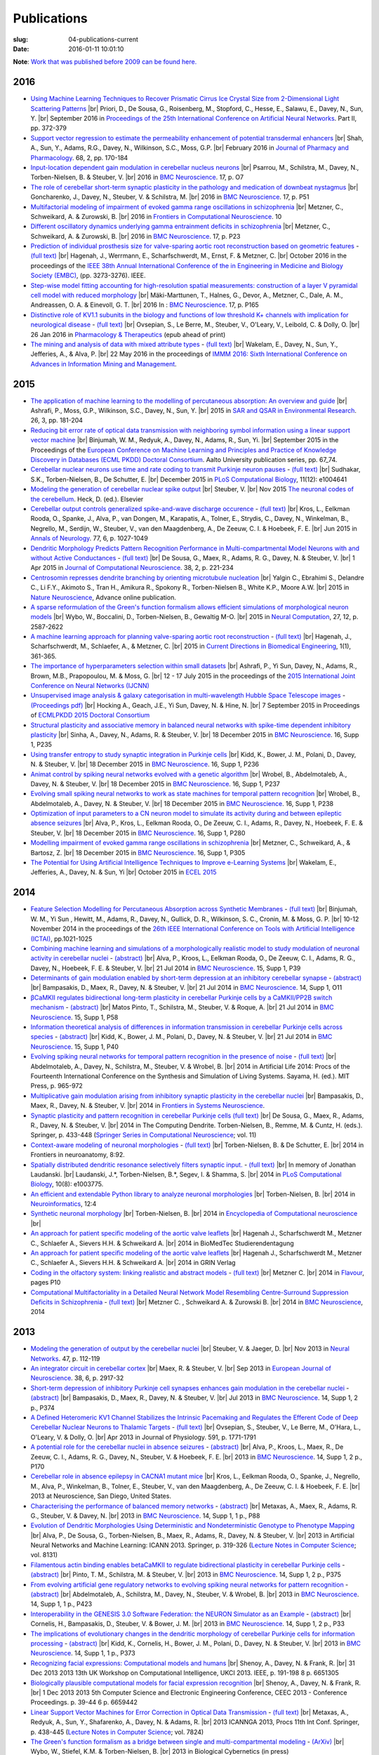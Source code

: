 Publications
############
:slug: 04-publications-current
:date: 2016-01-11 10:01:10

**Note**: `Work that was published before 2009 can be found here. <{filename}/pages/04-publications-old.rst>`_

.. Defining the most frequent journals so we can link to their homepages. Please see the other entries and add yours accordingly (this is a comment)
.. Keep these in alphabetical order

.. _Annals of Neurology: http://onlinelibrary.wiley.com/journal/10.1002/(ISSN)1531-8249
.. _BMC Neuroscience: http://www.biomedcentral.com/bmcneurosci
.. _Computational Systems Neurobiology: http://www.springer.com/us/book/9789400738577
.. _Current Directions in Biomedical Engineering: http://www.degruyter.com/view/j/cdbme
.. _European Journal of Neuroscience: http://onlinelibrary.wiley.com/journal/10.1111/(ISSN)1460-9568
.. _Flavour: http://www.flavourjournal.com/
.. _Frontiers in Systems Neuroscience: http://journal.frontiersin.org/journal/systems-neuroscience
.. _Frontiers in Computational Neuroscience: http://journal.frontiersin.org/journal/computational-neuroscience
.. _Frontiers in Neuroscience: http://journal.frontiersin.org/journal/neuroscience
.. _Frontiers in Neuroinformatics: http://journal.frontiersin.org/journal/neuroinformatics
.. _Journal of Computational Neuroscience: http://www.springer.com/biomed/neuroscience/journal/10827
.. _Lecture Notes in Computer Science: http://www.springer.com/computer/lncs?SGWID=0-164-0-0-0
.. _Nature Neuroscience: http://www.nature.com/neuro/index.html
.. _Nature: http://www.nature.com/nature/index.html
.. _Neuron: http://www.cell.com/neuron/home
.. _Neural Computation: http://www.mitpressjournals.org/loi/neco
.. _Neural Networks: http://www.journals.elsevier.com/neural-networks/
.. _Neuroinformatics: http://www.springer.com/biomed/neuroscience/journal/12021
.. _Neurocomputing: http://www.journals.elsevier.com/neurocomputing/
.. _Neuroscience: http://www.sciencedirect.com/science/journal/03064522
.. _PLoS Computational Biology: http://journals.plos.org/ploscompbiol/
.. _Pharmacology & Therapeutics: http://www.sciencedirect.com/science/journal/01637258
.. _Springer Series in Computational Neuroscience: http://www.springer.com/series/8164

2016
----

- `Using Machine Learning Techniques to Recover Prismatic Cirrus Ice Crystal Size from 2-Dimensional Light Scattering Patterns <#>`__ |br|
  Priori, D., De Sousa, G., Roisenberg, M., Stopford, C., Hesse, E., Salawu, E., Davey, N., Sun, Y. |br|
  September 2016 in `Proceedings of the 25th International Conference on Artificial Neural Networks <http://icann2016.org/index.php/conference-programme/conference-proceedings/>`__. Part II, pp. 372-379

- `Support vector regression to estimate the permeability enhancement of potential transdermal enhancers <http://onlinelibrary.wiley.com/doi/10.1111/jphp.12508/full>`__ |br|
  Shah, A., Sun, Y., Adams, R.G., Davey, N., Wilkinson, S.C., Moss, G.P. |br|
  February 2016 in `Journal of Pharmacy and Pharmacology <http://onlinelibrary.wiley.com/journal/10.1111/(ISSN)2042-7158>`__. 68, 2, pp. 170-184

- `Input-location dependent gain modulation in cerebellar nucleus neurons <https://bmcneurosci.biomedcentral.com/articles/10.1186/s12868-016-0283-6>`__ |br|
  Psarrou, M., Schilstra, M., Davey, N., Torben-Nielsen, B. & Steuber, V. |br|
  2016 in `BMC Neuroscience`_. 17, p. O7

- `The role of cerebellar short-term synaptic plasticity in the pathology and medication of downbeat nystagmus <https://bmcneurosci.biomedcentral.com/articles/10.1186/s12868-016-0283-6>`__ |br|
  Goncharenko, J., Davey, N., Steuber, V. & Schilstra, M. |br|
  2016 in `BMC Neuroscience`_. 17, p. P51

- `Multifactorial modeling of impairment of evoked gamma range oscillations in schizophrenia <http://dx.doi.org/10.3389/fncom.2016.00089>`__  |br|
  Metzner, C., Schweikard, A. & Zurowski, B. |br|
  2016 in `Frontiers in Computational Neuroscience`_. 10

- `Different oscillatory dynamics underlying gamma entrainment deficits in schizophrenia <https://bmcneurosci.biomedcentral.com/articles/10.1186/s12868-016-0283-6>`__ |br|
  Metzner, C., Schweikard, A. & Zurowski, B. |br|
  2016 in `BMC Neuroscience`_. 17, p. P23

- `Prediction of individual prosthesis size for valve-sparing aortic root reconstruction based on geometric features <http://dx.doi.org/10.1109/EMBC.2016.7591427>`__ - `(full text) <http://ieeexplore.ieee.org/document/7591427/#full-text-section>`__ |br|
  Hagenah, J., Werrmann, E., Scharfschwerdt, M., Ernst, F. & Metzner, C. |br|
  October 2016 in the proceedings of the `IEEE 38th Annual International Conference of the in Engineering in Medicine and Biology Society (EMBC) <#>`__, (pp. 3273-3276). IEEE.

- `Step-wise model fitting accounting for high-resolution spatial measurements: construction of a layer V pyramidal cell model with reduced morphology <https://bmcneurosci.biomedcentral.com/articles/10.1186/s12868-016-0283-6>`__ |br|
  Mäki-Marttunen, T., Halnes, G.,  Devor, A., Metzner, C., Dale, A. M.,  Andreassen, O. A. & Einevoll, G. T. |br|
  2016 In : `BMC Neuroscience`_. 17, p. P165

- `Distinctive role of KV1.1 subunits in the biology and functions of low threshold K+ channels with implication for neurological disease <http://www.sciencedirect.com/science/article/pii/S0163725816000061>`__ - `(full text) <http://www.sciencedirect.com/science/article/pii/S0163725816000061/pdfft?md5=70b95e8cc4a70ab3647c25c8b7afeff5&pid=1-s2.0-S0163725816000061-main.pdf>`__ |br|
  Ovsepian, S., Le Berre, M., Steuber, V., O'Leary, V., Leibold, C. & Dolly, O. |br|
  26 Jan 2016 in `Pharmacology & Therapeutics`_ (epub ahead of print)

- `The mining and analysis of data with mixed attribute types <http://researchprofiles.herts.ac.uk/portal/en/publications/the-mining-and-analysis-of-data-with-mixed-attribute-types(214f25e6-568f-4819-b66f-635365b9b288).html>`__ - `(full text) <http://researchprofiles.herts.ac.uk/portal/files/10265122/The_Mining_and_Analysis_of_Data_with_Mixed_Attribute_Types.pdf>`__ |br|
  Wakelam, E., Davey, N., Sun, Y., Jefferies, A., & Alva, P. |br|
  22 May 2016 in the proceedings of `IMMM 2016: Sixth International Conference on Advances in Information Mining and Management <http://www.iaria.org/conferences2016/IMMM16.html>`__.

2015
-----

- `The application of machine learning to the modelling of percutaneous absorption: An overview and guide <http://dx.doi.org/10.1080/1062936X.2015.1018941>`__ |br|
  Ashrafi, P., Moss, G.P., Wilkinson, S.C., Davey, N., Sun, Y. |br|
  2015 in `SAR and QSAR in Environmental Research <http://www.tandfonline.com/toc/gsar20/current>`__. 26, 3, pp. 181-204

- `Reducing bit error rate of optical data transmission with neighboring symbol information using a linear support vector machine <http://urn.fi/URN:ISBN:978-952-60-6443-7>`__ |br|
  Binjumah, W. M., Redyuk, A., Davey, N., Adams, R., Sun, Yi. |br|
  September 2015 in the Proceedings of the `European Conference on Machine Learning and Principles and Practice of Knowledge Discovery in Databases (ECML PKDD) Doctoral Consortium <http://www.ecmlpkdd2015.org>`__. Aalto University publication series, pp. 67_74.

- `Cerebellar nuclear neurons use time and rate coding to transmit Purkinje neuron pauses <http://journals.plos.org/ploscompbiol/article?id=10.1371/journal.pcbi.1004641>`__ - `(full text) <http://journals.plos.org/ploscompbiol/article/asset?id=10.1371%2Fjournal.pcbi.1004641.PDF>`__ |br|
  Sudhakar, S.K., Torben-Nielsen, B., De Schutter, E. |br|
  December 2015 in `PLoS Computational Biology`_, 11(12): e1004641

- `Modeling the generation of cerebellar nuclear spike output <#>`__  |br|
  Steuber, V. |br|
  Nov 2015 `The neuronal codes of the cerebellum <http://store.elsevier.com/The-Neuronal-Codes-of-the-Cerebellum/isbn-9780128013861/>`__. Heck, D. (ed.). Elsevier

- `Cerebellar output controls generalized spike-and-wave discharge occurence <http://dx.doi.org/10.1002/ana.24399>`__ - `(full text) <http://vuh-la-risprt.herts.ac.uk/portal/services/downloadRegister/8614713/907076.pdf>`__ |br|
  Kros, L., Eelkman Rooda, O., Spanke, J., Alva, P., van Dongen, M., Karapatis, A., Tolner, E., Strydis, C., Davey, N., Winkelman, B., Negrello, M., Serdijn, W., Steuber, V., van den Maagdenberg, A., De Zeeuw, C. I. & Hoebeek, F. E. |br|
  Jun 2015 in `Annals of Neurology`_. 77, 6, p. 1027-1049

- `Dendritic Morphology Predicts Pattern Recognition Performance in Multi-compartmental Model Neurons with and without Active Conductances <http://dx.doi.org/10.1007/s10827-014-0537-1>`__ - `(full text) <http://vuh-la-risprt.herts.ac.uk/portal/services/downloadRegister/7739515/DeSousaJCNS2014.pdf>`__ |br|
  De Sousa, G., Maex, R., Adams, R. G., Davey, N. & Steuber, V. |br|
  1 Apr 2015 in `Journal of Computational Neuroscience`_. 38, 2, p. 221-234

- `Centrosomin represses dendrite branching by orienting microtubule nucleation <http://www.nature.com/neuro/journal/vaop/ncurrent/full/nn.4099.html>`__ |br|
  Yalgin C., Ebrahimi S., Delandre C., Li F.Y., Akimoto S., Tran H., Amikura R., Spokony R., Torben-Nielsen B., White K.P., Moore A.W. |br|
  2015 in `Nature Neuroscience`_, Advance online publication.

- `A sparse reformulation of the Green's function formalism allows efficient simulations of morphological neuron models <http://www.mitpressjournals.org/doi/10.1162/NECO_a_00788#.Vv0jbCZXZhE>`__ |br|
  Wybo, W., Boccalini, D., Torben-Nielsen, B., Gewaltig M-O. |br|
  2015 in `Neural Computation`_, 27, 12, p. 2587-2622

- `A machine learning approach for planning valve-sparing aortic root reconstruction <http://www.degruyter.com/view/j/cdbme.2015.1.issue-1/cdbme-2015-0089/cdbme-2015-0089.xml>`__ - `(full text) <http://www.degruyter.com/dg/viewarticle.fullcontentlink:pdfeventlink/$002fj$002fcdbme.2015.1.issue-1$002fcdbme-2015-0089$002fcdbme-2015-0089.pdf?t:ac=j$002fcdbme.2015.1.issue-1$002fcdbme-2015-0089$002fcdbme-2015-0089.xml>`__ |br|
  Hagenah, J., Scharfschwerdt, M., Schlaefer, A., & Metzner, C. |br|
  2015 in `Current Directions in Biomedical Engineering`_, 1(1), 361-365.

- `The importance of hyperparameters selection within small datasets <http://ieeexplore.ieee.org/xpl/articleDetails.jsp?reload=true&arnumber=7280645>`__ |br|
  Ashrafi, P., Yi Sun, Davey, N., Adams, R., Brown, M.B., Prapopoulou, M. & Moss, G. |br|
  12 - 17 July 2015 in the proceedings of the `2015 International Joint Conference on Neural Networks (IJCNN) <http://www.ijcnn.org/2015>`__

- `Unsupervised image analysis & galaxy categorisation in multi-wavelength Hubble Space Telescope images <#>`__ - `(Proceedings pdf) <https://aaltodoc.aalto.fi/handle/123456789/18224>`__ |br|
  Hocking A., Geach, J.E., Yi Sun, Davey, N. & Hine, N. |br|
  7 September 2015 in Proceedings of `ECMLPKDD 2015 Doctoral Consortium <http://research.ics.aalto.fi/events/ecml-pkdd-2015-doctoral-consortium/>`__

- `Structural plasticity and associative memory in balanced neural networks with spike-time dependent inhibitory plasticity <http://www.biomedcentral.com/1471-2202/16/S1/P235>`__ |br|
  Sinha, A., Davey, N., Adams, R. & Steuber, V. |br|
  18 December 2015 in `BMC Neuroscience`_. 16, Supp 1, P235

- `Using transfer entropy to study synaptic integration in Purkinje cells <http://bmcneurosci.biomedcentral.com/articles/10.1186/1471-2202-16-S1-P236>`__ |br|
  Kidd, K., Bower, J. M., Polani, D., Davey, N. & Steuber, V. |br|
  18 December 2015 in `BMC Neuroscience`_. 16, Supp 1, P236

- `Animat control by spiking neural networks evolved with a genetic algorithm <http://bmcneurosci.biomedcentral.com/articles/10.1186/1471-2202-16-S1-P237>`__ |br|
  Wrobel, B., Abdelmotaleb, A., Davey, N. & Steuber, V.  |br|
  18 December 2015 in `BMC Neuroscience`_. 16, Supp 1, P237

- `Evolving small spiking neural networks to work as state machines for temporal pattern recognition <http://bmcneurosci.biomedcentral.com/articles/10.1186/1471-2202-16-S1-P238>`__ |br|
  Wrobel, B., Abdelmotaleb, A., Davey, N. & Steuber, V.  |br|
  18 December 2015 in `BMC Neuroscience`_. 16, Supp 1, P238

- `Optimization of input parameters to a CN neuron model to simulate its activity during and between epileptic absence seizures <http://bmcneurosci.biomedcentral.com/articles/10.1186/1471-2202-16-S1-P280>`__ |br|
  Alva, P., Kros, L., Eelkman Rooda, O., De Zeeuw, C. I., Adams, R., Davey, N., Hoebeek, F. E. & Steuber, V. |br|
  18 December 2015 in `BMC Neuroscience`_. 16, Supp 1, P280

- `Modelling impairment of evoked gamma range oscillations in schizophrenia <http://www.biomedcentral.com/1471-2202/16/S1/P305>`__ |br|
  Metzner, C., Schweikard, A., & Bartosz, Z. |br|
  18 December 2015 in `BMC Neuroscience`_. 16, Supp 1, P305

- `The Potential for Using Artificial Intelligence Techniques to Improve e-Learning Systems <http://uhra.herts.ac.uk/handle/2299/16546>`__ |br|
  Wakelam, E., Jefferies, A., Davey, N. & Sun, Yi  |br|
  October 2015 in `ECEL 2015 <http://www.academic-conferences.org/conferences/ecel/ecel-future-and-past/>`__

2014
----

- `Feature Selection Modelling for Percutaneous Absorption across Synthetic Membranes <http://dx.doi.org/10.1109/ICTAI.2014.155>`__ - `(full text) <http://ieeexplore.ieee.org/stamp/stamp.jsp?tp=&arnumber=6984591>`__ |br|
  Binjumah, W. M., Yi Sun , Hewitt, M., Adams, R., Davey, N., Gullick, D. R., Wilkinson, S. C., Cronin, M. & Moss, G. P. |br|
  10-12 November 2014 in the proceedings of the `26th IEEE International Conference on Tools with Artificial Intelligence (ICTAI) <http://ictai2014.cs.ucy.ac.cy/>`__, pp.1021-1025

- `Combining machine learning and simulations of a morphologically realistic model to study modulation of neuronal activity in cerebellar nuclei <http://dx.doi.org/10.1186/1471-2202-15-S1-P39>`__ - `(abstract) <http://vuh-la-risprt.herts.ac.uk/portal/services/downloadRegister/7718875/P39.pdf>`__ |br|
  Alva, P., Kroos, L., Eelkman Rooda, O., De Zeeuw, C. I., Adams, R. G., Davey, N., Hoebeek, F. E. & Steuber, V. |br|
  21 Jul 2014 in `BMC Neuroscience`_. 15, Supp 1, P39

- `Determinants of gain modulation enabled by short-term depression at an inhibitory cerebellar synapse <http://dx.doi.org/10.1186/1471-2202-15-S1-O11>`__ - `(abstract) <http://vuh-la-risprt.herts.ac.uk/portal/services/downloadRegister/7718843/O11.pdf>`__ |br|
  Bampasakis, D., Maex, R., Davey, N. & Steuber, V. |br|
  21 Jul 2014 in `BMC Neuroscience`_. 14, Supp 1, O11

- `βCaMKII regulates bidirectional long-term plasticity in cerebellar Purkinje cells by a CaMKII/PP2B switch mechanism <http://dx.doi.org/10.1186/1471-2202-15-S1-P58>`__ - `(abstract) <http://vuh-la-risprt.herts.ac.uk/portal/services/downloadRegister/7706509/steuber_p58.pdf>`__ |br|
  Matos Pinto, T., Schilstra, M., Steuber, V. & Roque, A. |br|
  21 Jul 2014 in `BMC Neuroscience`_. 15, Supp 1, P58

- `Information theoretical analysis of differences in information transmission in cerebellar Purkinje cells across species <http://dx.doi.org/10.1186/1471-2202-15-S1-P40>`__ - `(abstract) <http://vuh-la-risprt.herts.ac.uk/portal/services/downloadRegister/7718822/P40.pdf>`__ |br|
  Kidd, K., Bower, J. M., Polani, D., Davey, N. & Steuber, V.  |br|
  21 Jul 2014 in `BMC Neuroscience`_. 15, Supp 1, P40

- `Evolving spiking neural networks for temporal pattern recognition in the presence of noise <http://dx.doi.org/10.1186/1471-2202-15-S1-P40>`__ - `(full text) <http://vuh-la-risprt.herts.ac.uk/portal/services/downloadRegister/7545295/906898.pdf>`__ |br|
  Abdelmotaleb, A., Davey, N., Schilstra, M., Steuber, V. & Wrobel, B.  |br|
  2014 in Artificial Life 2014: Procs of the Fourteenth International Conference on the Synthesis and Simulation of Living Systems. Sayama, H. (ed.). MIT Press, p. 965-972

- `Multiplicative gain modulation arising from inhibitory synaptic plasticity in the cerebellar nuclei <http://dx.doi.org/10.3389/conf.fnsys.2014.05.00013>`__  |br|
  Bampasakis, D., Maex, R., Davey, N. & Steuber, V. |br|
  2014 in `Frontiers in Systems Neuroscience`_.

- `Synaptic plasticity and pattern recognition in cerebellar Purkinje cells (full text) <http://dx.doi.org/10.1007/978-1-4614-8094-5_26>`__ |br|
  De Sousa, G., Maex, R., Adams, R., Davey, N. & Steuber, V. |br|
  2014 in The Computing Dendrite. Torben-Nielsen, B., Remme, M. & Cuntz, H. (eds.). Springer, p. 433-448 (`Springer Series in Computational Neuroscience`_; vol. 11)

- `Context-aware modeling of neuronal morphologies <http://dx.doi.org/10.3389/fnana.2014.00092>`__ - `(full text) <http://journal.frontiersin.org/Journal/10.3389/fnana.2014.00092/full>`__ |br|
  Torben-Nielsen, B. & De Schutter, E. |br|
  2014 in Frontiers in neuroanatomy, 8:92. 

- `Spatially distributed dendritic resonance selectively filters synaptic input. <http://dx.doi.org/10.1371/journal.pcbi.1003775>`__  - `(full text) <http://journals.plos.org/ploscompbiol/article?id=10.1371/journal.pcbi.1003775>`__ |br| 
  In memory of Jonathan Laudanski. |br|
  Laudanski, J.*, Torben-Nielsen, B.*, Segev, I. & Shamma, S. |br|
  2014 in `PLoS Computational Biology`_, 10(8): e1003775. 

- `An efficient and extendable Python library to analyze neuronal morphologies <http://dx.doi.org/10.1007/s12021-014-9232-7>`__ |br|
  Torben-Nielsen, B. |br|
  2014 in Neuroinformatics_, 12:4

- `Synthetic neuronal morphology <http://link.springer.com/referenceworkentry/10.1007%2F978-1-4614-7320-6_238-2>`__ |br|
  Torben-Nielsen, B. |br|
  2014 in `Encyclopedia of Computational neuroscience <http://www.springerreference.com/docs/html/chapterdbid/348303.html>`__ |br|

- `An approach for patient specific modeling of the aortic valve leaflets <#>`__ |br|
  Hagenah J., Scharfschwerdt M., Metzner C., Schlaefer A., Sievers H.H. & Schweikard A. |br|
  2014 in BioMedTec Studierendentagung

- `An approach for patient specific modeling of the aortic valve leaflets <#>`__ |br|
  Hagenah J., Scharfschwerdt M., Metzner C., Schlaefer A., Sievers H.H. & Schweikard A. |br|
  2014 in GRIN Verlag

- `Coding in the olfactory system: linking realistic and abstract models <http://www.flavourjournal.com/content/3/S1/P10>`__ - `(full text) <http://www.biomedcentral.com/content/pdf/2044-7248-3-S1-P10.pdf>`__ |br|
  Metzner C. |br|
  2014 in Flavour_, pages P10

- `Computational Multifactoriality in a Detailed Neural Network Model Resembling Centre-Surround Suppression Deficits in Schizophrenia <http://www.biomedcentral.com/1471-2202/15/S1/P1/>`__ - `(full text) <http://www.biomedcentral.com/content/pdf/1471-2202-15-S1-P1.pdf>`__ |br|
  Metzner C. , Schweikard A. & Zurowski B. |br|
  2014 in `BMC Neuroscience`_, 2014

2013
----

- `Modeling the generation of output by the cerebellar nuclei <http://dx.doi.org/10.1016/j.neunet.2012.11.006>`__ |br|
  Steuber, V. & Jaeger, D. |br|
  Nov 2013 in `Neural Networks`_. 47, p. 112-119

- `An integrator circuit in cerebellar cortex <http://dx.doi.org/10.1111/ejn.12272>`__ |br|
  Maex, R. & Steuber, V. |br|
  Sep 2013 in `European Journal of Neuroscience`_. 38, 6, p. 2917-32

- `Short-term depression of inhibitory Purkinje cell synapses enhances gain modulation in the cerebellar nuclei <#>`__ - `(abstract) <http://vuh-la-risprt.herts.ac.uk/portal/services/downloadRegister/2834099/906758.pdf>`__ |br|
  Bampasakis, D., Maex, R., Davey, N. & Steuber, V. |br|
  Jul 2013 in `BMC Neuroscience`_. 14, Supp 1, 2 p., P374

- `A Defined Heteromeric KV1 Channel Stabilizes the Intrinsic Pacemaking and Regulates the Efferent Code of Deep Cerebellar Nuclear Neurons to Thalamic Targets <http://dx.doi.org/10.1113/jphysiol.2012.249706>`__ - `(full text) <http://vuh-la-risprt.herts.ac.uk/portal/services/downloadRegister/1604648/904854.pdf>`__ |br|
  Ovsepian, S., Steuber, V., Le Berre, M., O'Hara, L., O'Leary, V. & Dolly, O. |br|
  Apr 2013 in Journal of Physiology. 591, p. 1771-1791

- `A potential role for the cerebellar nuclei in absence seizures <http://dx.doi.org/10.1186/1471-2202-14-S1-P170>`__  - `(abstract) <http://vuh-la-risprt.herts.ac.uk/portal/services/downloadRegister/2836813/906606.pdf>`__ |br|
  Alva, P., Kroos, L., Maex, R., De Zeeuw, C. I., Adams, R. G., Davey, N., Steuber, V. & Hoebeek, F. E.  |br|
  2013 in `BMC Neuroscience`_. 14, Supp 1, 2 p., P170

- `Cerebellar role in absence epilepsy in CACNA1 mutant mice <#>`__  |br|
  Kros, L., Eelkman Rooda, O., Spanke, J., Negrello, M., Alva, P., Winkelman, B., Tolner, E., Steuber, V., van den Maagdenberg, A., De Zeeuw, C. I. & Hoebeek, F. E.  |br|
  2013 at Neuroscience, San Diego, United States.

- `Characterising the performance of balanced memory networks <http://dx.doi.org/10.1186/1471-2202-14-S1-P88>`__  - `(abstract) <http://vuh-la-risprt.herts.ac.uk/portal/services/downloadRegister/2836862/906605.pdf>`__ |br|
  Metaxas, A., Maex, R., Adams, R. G., Steuber, V. & Davey, N. |br|
  2013 in `BMC Neuroscience`_. 14, Supp 1, 1 p., P88

- `Evolution of Dendritic Morphologies Using Deterministic and Nondeterministic Genotype to Phenotype Mapping <http://dx.doi.org/10.1007/978-3-642-40728-4_40>`__ |br|
  Alva, P., De Sousa, G., Torben-Nielsen, B., Maex, R., Adams, R., Davey, N. & Steuber, V. |br|
  2013 in Artificial Neural Networks and Machine Learning: ICANN 2013. Springer, p. 319-326 (`Lecture Notes in Computer Science`_; vol. 8131)

- `Filamentous actin binding enables betaCaMKII to regulate bidirectional plasticity in cerebellar Purkinje cells <http://dx.doi.org/10.1186/1471-2202-14-S1-P375>`__  - `(abstract) <http://vuh-la-risprt.herts.ac.uk/portal/services/downloadRegister/2836899/906601.pdf>`__ |br|
  Pinto, T. M., Schilstra, M. & Steuber, V. |br|
  2013 in `BMC Neuroscience`_. 14, Supp 1, 2 p., P375

- `From evolving artificial gene regulatory networks to evolving spiking neural networks for pattern recognition <http://dx.doi.org/10.1186/1471-2202-14-S1-P423>`__  - `(abstract) <http://vuh-la-risprt.herts.ac.uk/portal/services/downloadRegister/2836929/906603.pdf>`__ |br|
  Abdelmotaleb, A., Schilstra, M., Davey, N., Steuber, V. & Wrobel, B. |br|
  2013 in `BMC Neuroscience`_. 14, Supp 1, 1 p., P423

- `Interoperability in the GENESIS 3.0 Software Federation: the NEURON Simulator as an Example <http://dx.doi.org/10.1186/1471-2202-14-S1-P33>`__  - `(abstract) <http://vuh-la-risprt.herts.ac.uk/portal/services/downloadRegister/2836964/906602.pdf>`__ |br|
  Cornelis, H., Bampasakis, D., Steuber, V. & Bower, J. M. |br|
  2013 in `BMC Neuroscience`_. 14, Supp 1, 2 p., P33

- `The implications of evolutionary changes in the dendritic morphology of cerebellar Purkinje cells for information processing <http://dx.doi.org/10.1186/1471-2202-14-S1-P373>`__  - `(abstract) <http://vuh-la-risprt.herts.ac.uk/portal/services/downloadRegister/2836992/906604.pdf>`__ |br|
  Kidd, K., Cornelis, H., Bower, J. M., Polani, D., Davey, N. & Steuber, V. |br|
  2013 in `BMC Neuroscience`_. 14, Supp 1, 1 p., P373

- `Recognizing facial expressions: Computational models and humans <http://dx.doi.org/10.1109/UKCI.2013.6651305>`__  |br|
  Shenoy, A., Davey, N. & Frank, R. |br|
  31 Dec 2013 2013 13th UK Workshop on Computational Intelligence, UKCI 2013. IEEE, p. 191-198 8 p. 6651305

- `Biologically plausible computational models for facial expression recognition <http://dx.doi.org/10.1109/CEEC.2013.6659442>`__  |br|
  Shenoy, A., Davey, N. & Frank, R. |br|
  1 Dec 2013 2013 5th Computer Science and Electronic Engineering Conference, CEEC 2013 - Conference Proceedings. p. 39-44 6 p. 6659442

- `Linear Support Vector Machines for Error Correction in Optical Data Transmission <http://dx.doi.org/10.1007/978-3-642-37213-1_45>`__ - `(full text) <http://vuh-la-risprt.herts.ac.uk/portal/services/downloadRegister/2051738/Ray_Frank_4.pdf>`__ |br|
  Metaxas, A., Redyuk, A., Sun, Y., Shafarenko, A., Davey, N. & Adams, R. |br|
  2013 ICANNGA 2013, Procs 11th Int Conf. Springer, p. 438-445 (`Lecture Notes in Computer Science`_; vol. 7824)

- `The Green's function formalism as a bridge between single and multi-compartmental modeling <#>`__ - `(ArXiv) <http://arxiv.org/abs/1309.2382>`__ |br| 
  Wybo, W., Stiefel, K.M. & Torben-Nielsen, B. |br|
  2013 in Biological Cybernetics (in press)

- `Oscillatory activity, phase differences and phase resetting in the inferior olivary nucleus <#>`__ - `(full text) <http://journal.frontiersin.org/article/10.3389/fnins.2013.00202/full>`__ |br|
  Lefler Y., Torben-Nielsen B. & Yarom Y |br|
  2013 in Frontiers in Systems Neuroscience. 7:22

- `Self-referential forces are sufficient to explain different dendritic morphologies <#>`__ - `(full text) <http://www.frontiersin.org/Neuroinformatics/10.3389/fninf.2013.00001/abstract>`__ - `(commentary) <http://www.frontiersin.org/Journal/10.3389/fninf.2013.00017/full>`__ |br| 
  Memelli H.*, Torben-Nielsen B.* & Kozloski J. |br|
  2013 in `Frontiers in Neuroinformatics`_ 7:1

- `Proposed evolutionary changes in the role of myelin. <http://dx.doi.org/10.3389/fnins.2013.00202>`__ - `(full text) <http://journal.frontiersin.org/article/10.3389/fnins.2013.00202/full>`__ |br| 
  Stiefel K.M., Torben-Nielsen, B. & Coggan, J.S. |br|
  2013 in `Frontiers in Neuroscience`_. 7:202

- `Center-Surround Interactions in a Network Model of Layer 4Calpha of Primary Visual Cortex <http://www.biomedcentral.com/1471-2202/14/S1/P435/>`__ - `(full text) <http://www.biomedcentral.com/content/pdf/1471-2202-14-S1-P435.pdf>`__ |br|
  Metzner C., Schweikard A. & Zurowski B. |br|
  2013 in `BMC Neuroscience`_

- `Cortical levels of GABA in patients with panic disorder are associated with the strength of metacognitive beliefs <https://www.researchgate.net/publication/267546334_Cortical_Levels_of_GABA_in_Patients_with_Panic_Disorder_are_associated_with_the_Strength_of_Metacognitive_Beliefs>`__ |br|
  Zurowski B., Hamm F., Metzner C., Scholand-Engler H., Wells A. & Hohagen F. |br|
  2013 in Proceedings of 2nd International Conference of Metacognitive Therapy

2012
----

- `Evolving dendritic morphology and parameters in biologically realistic model neurons for pattern recognition <http://dx.doi.org/10.1007/978-3-642-33269-2_45>`__ |br|
  De Sousa, G., Maex, R., Adams, R., Davey, N. & Steuber, V. |br|
  2012 in `Lecture Notes in Computer Science`_ (including subseries Lecture Notes in Artificial Intelligence and Lecture Notes in Bioinformatics). Springer, Vol. 7552 LNCS, p. 355-362 8 p.

- `NeuroML <#>`__  |br|
  Gleeson, P., Steuber, V., Silver, A. & Crook, S. |br|
  2012 in `Computational Systems Neurobiology`_. Le Novere, N. (ed.). Springer, p. 489-518

- `The Open Source Brain Initiative: enabling collaborative modelling in computational neuroscience <http://dx.doi.org/10.1186/1471-2202-13-S1-O7>`__ - `(abstract) <http://vuh-la-risprt.herts.ac.uk/portal/services/downloadRegister/2837109/906609.pdf>`__ |br|
  Gleeson, P., Piasini, E., Crook, S., Cannon, R., Steuber, V., Jaeger, D., Solinas, S., D'Angelo, E. & Silver, R. A. |br|
  2012 in `BMC Neuroscience`_. 13, Supp 1, 2 p., O7

- `The effect of different types of synaptic plasticity on the performance of associative memory networks with excitatory and inhibitory sub-populations <http://dx.doi.org/10.1007/978-3-642-28792-3_18>`__ |br|
  Metaxas, A., Maex, R., Steuber, V., Adams, R. & Davey, N. |br|
  2012 in `Lecture Notes in Computer Science`_ (including subseries Lecture Notes in Artificial Intelligence and Lecture Notes in Bioinformatics). Springer, Vol. 7223 LNCS, p. 136-142 7 p.

- `The effective calcium/calmodulin concentration determines the sensitivity of CaMKII to the frequency of calcium oscillations <http://dx.doi.org/10.1007/978-3-642-28792-3_17>`__ |br|
  Pinto, T. M., Schilstra, M. & Steuber, V. |br|
  2012 in `Lecture Notes in Computer Science`_ (including subseries Lecture Notes in Artificial Intelligence and Lecture Notes in Bioinformatics). Vol. 7223 LNCS, p. 131-135 5 p.

- `The generation of phase differences and frequency changes in a network model of Inferior Olive subthreshold oscillations <#>`__ - `(full text) <http://www.ploscompbiol.org/article/info%3Adoi%2F10.1371%2Fjournal.pcbi.1002580>`__ |br|
  Torben-Nielsen B., Segev I., Yarom, Y. |br|
  2012 in `PLoS Computational Biology`_, 8(7): e1002580.

- `Spike-timing Dependent Plasticity Facilitates Excitatory/Inhibitory Disbalances in Early Phases of Tinnitus Manifestation <http://www.biomedcentral.com/1471-2202/13/S1/P1/>`__ - `(full text) <http://www.biomedcentral.com/content/pdf/1471-2202-13-S1-P1.pdf>`__ |br|
  Metzner C., Guth F., Schweikard A. & Zurowski B. |br|
  2014 in `BMC Neuroscience`_

2011
----

- `Clustering predicts memory performance in networks of spiking and non-spiking neurons <http://dx.doi.org/10.3389/fncom.2011.00014>`__ - `(full text) <http://vuh-la-risprt.herts.ac.uk/portal/services/downloadRegister/1416215/905361.pdf>`__ |br|
  Chen, W., Maex, R., Adams, R. G., Steuber, V., Calcraft, L. & Davey, N. |br|
  2011 in `Frontiers in Computational Neuroscience`_. 5, 14

- `Determinants of synaptic integration and heterogeneity in rebound firing explored with data-driven models of deep cerebellar nucleus cells <http://dx.doi.org/10.1007/s10827-010-0282-z>`__ - `(full text) <http://vuh-la-risprt.herts.ac.uk/portal/services/downloadRegister/1479719/904411.pdf>`__ |br|
  Steuber, V., Schultheiss, N. W., Silver, R. A., De Schutter, E. & Jaeger, D. |br|
  2011 in `Journal of Computational Neuroscience`_. 30, 3, p. 633-658

- `Non-specific LTD at parallel fibre - Purkinje cell synapses in cerebellar cortex provides robustness against local spatial noise during pattern recognition <http://dx.doi.org/10.1186/1471-2202-12-S1-P314>`__ - `(abstract) <http://vuh-la-risprt.herts.ac.uk/portal/services/downloadRegister/2837861/906761.pdf>`__ |br|
  Safaryan, K., Maex, R., Adams, R. G., Davey, N. & Steuber, V. |br|
  2011 in `BMC Neuroscience`_. 12, Supp 1, 1 p., P314

- `STD-dependent and independent encoding of input irregularity as spike rate in a computational model of a cerebellar nucleus neuron <http://dx.doi.org/10.1007/s12311-011-0295-9>`__ - `(full text) <http://vuh-la-risprt.herts.ac.uk/portal/services/downloadRegister/1479875/LuthmanCerebellum2011.pdf>`__ |br|
  Luthman, J., Hoebeek, F. E., Maex, R., Davey, N., Adams, R., De Zeeuw, C. I. & Steuber, V. |br|
  2011 in Cerebellum. 10, 4, p. 667-682

- `The Beneficial Effects of Non-specific Synaptic Plasticity for Pattern Recognition in Auto-associative Memory <http://dx.doi.org/10.1186/1471-2202-12-S1-P316>`__ - `(abstract) <http://vuh-la-risprt.herts.ac.uk/portal/services/downloadRegister/2837163/906611.pdf>`__ |br|
  Calcraft, L., Maex, R., Davey, N. & Steuber, V. |br|
  2011 in `BMC Neuroscience`_. 12, Supp 1, 2 p., P316

- `The effect of dendritic morphology on pattern recognition in the presence of active conductances <http://dx.doi.org/10.1186/1471-2202-12-S1-P315>`__ - `(abstract) <http://vuh-la-risprt.herts.ac.uk/portal/services/downloadRegister/2837399/906759.pdf>`__ |br|
  De Sousa, G., Maex, R., Adams, R. G., Davey, N. & Steuber, V. |br|
  2011 in `BMC Neuroscience`_. 12, Supp 1, 2 p., P315

- `Early Signs of Tinnitus in a Simulation of the Mammalian Primary Auditory Cortex <http://www.biomedcentral.com/1471-2202/12/S1/P383>`__ - `(full text) <http://www.biomedcentral.com/content/pdf/1471-2202-12-S1-P383.pdf>`__ |br|
  Metzner C., Menzinger M., Schweikard A. & Zurowski B. |br|
  2014 in `BMC Neuroscience`_, pages P383

- `Neurochemical Mechanisms of Perceptual Deficits in Schizophrenic Patients ? A Spiking Neural Network Approach <http://www.cureus.com/posters/147-neurochemical-mechanisms-of-perceptual-deficits-in-schizophrenic-patients---a-spiking-neural-network-approach>`__ - `(full text) <http://assets.cureus.com/uploads/poster/file/147/cmetzner_perceptual_mechanisms.pdf>`__ |br|
  Metzner C., Schweikard A. & Zurowski B. |br|
  2011 in Front. Comput. Neurosci. Conference Abstract: BC11 : Computational Neuroscience & Neurotechnology Bernstein Conference & Neurex Annual Meeting

- `Towards Realistic Receptive Field Properties in a Biologically Inspired Spiking Network Model of the Mammalian Primary Visual Cortex <http://www.frontiersin.org/10.3389/conf.fncom.2011.53.00066/event_abstract>`__ |br|
  Metzner C., Schweikard A. & Zurowski B. |br|
  2011 in Front. Comput. Neurosci. Conference Abstract: BC11 : Computational Neuroscience & Neurotechnology Bernstein Conference & Neurex Annual Meeting


2010
----

- `Wide-field motion integration in fly VS cells: insights from an inverse approach <#>`__ - `(full text) <http://journals.plos.org/ploscompbiol/article?id=10.1371/journal.pcbi.1000932>`__ |br|
  Torben-Nielsen B., Stiefel K.M. |br|
  2010 in  `PLoS Computational Biology`_ 6(9): e1000932.

- `Computer Simulation Environments <#>`__  |br|
  Gleeson, P., Silver, A. & Steuber, V.  |br|
  2010 in Hippocampal Microcircuits: A Computational Modeler's Resource Book. Cutsuridis, V., Graham, B., Cobb, S. & Vida, I. (eds.). Springer, p. 593-606 (`Springer Series in Computational Neuroscience`_)

- `Evolution of bistable dynamics in spiking neural controllers for agents performing olfactory attraction and aversion <http://dx.doi.org/10.1186/1471-2202-11-S1-P92>`__ - `(abstract) <http://vuh-la-risprt.herts.ac.uk/portal/services/downloadRegister/2838036/906764.pdf>`__ |br|
  Oros, N., Steuber, V., Davey, N., Cañamero, L. & Adams, R. G. |br|
  2010 in `BMC Neuroscience`_. 11, Supp 1, 1 p., P92

- `Optimization of neuronal morphologies for pattern recognition <http://dx.doi.org/10.1186/1471-2202-11-S1-P80>`__ - `(abstract) <http://vuh-la-risprt.herts.ac.uk/portal/services/downloadRegister/2837977/906763.pdf>`__ |br|
  De Sousa, G., Maex, R., Adams, R. G., Davey, N. & Steuber, V. |br|
  2010 in `BMC Neuroscience`_. 11, Supp 1, 1 p., P80

- `The effect of non-specific LTD on pattern recognition in cerebellar Purkinje cells <http://dx.doi.org/10.1186/1471-2202-11-S1-P118>`__ - `(abstract) <http://vuh-la-risprt.herts.ac.uk/portal/services/downloadRegister/2837911/906762.pdf>`__ |br|
  Safaryan, K., Maex, R., Adams, R. G., Davey, N. & Steuber, V. |br|
  2010 in `BMC Neuroscience`_. 11, Supp 1, 1 p., P118

- `An inverse approach for elucidating dendritic function <http://dx.doi.org/10.3389/fncom.2010.00128>`__ - `(full text) <http://journal.frontiersin.org/article/10.3389/fncom.2010.00128/abstract>`__ |br|
  Torben-Nielsen B., Stiefel K.M. |br|
  2010 in  Frontiers Computational Neuroscience 4:128

- `A comparison of methods to determine neuronal phase-response curves <http://dx.doi.org/10.3389/fninf.2010.00006>`__ - `(full text) <http://journal.frontiersin.org/article/10.3389/fninf.2010.00006/abstract>`__ |br|
  Torben-Nielsen B., Marylka Uusisaari, Stiefel K.M. |br|
  2010 in `Frontiers in Neuroinformatics`_ 4:6

- `Context Integration in Visual Processing: A Computational Model of Center-Surround Suppression in the Visual System <http://www.biomedcentral.com/1471-2202/11/S1/P100>`__ - `(full text) <http://www.biomedcentral.com/content/pdf/1471-2202-11-S1-P100.pdf>`__ |br|
  Metzner C., Schweikard A. & Zurowski B. |br|
  2010 in `BMC Neuroscience`_, pages P100

2009
----

- `Connection Strategies in Associative Memory Models <http://dx.doi.org/10.1007/978-3-642-04921-7_5>`__ - `(full text) <http://vuh-la-risprt.herts.ac.uk/portal/services/downloadRegister/94384/903597.pdf>`__ |br|
  Chen, W., Maex, R., Adams, R. G., Calcraft, L., Steuber, V. & Davey, N. |br|
  2009 in `Lecture Notes in Computer Science`_. 5495, p. 42-51

- `Decoding of Purkinje cell pauses by deep cerebellar nucleus neurons <http://dx.doi.org/10.1186/1471-2202-10-S1-P105>`__ - `(abstract) <http://vuh-la-risprt.herts.ac.uk/portal/services/downloadRegister/1558108/904839.pdf>`__ |br|
  Luthman, J., Adams, R., Davey, N., Maex, R. & Steuber, V. |br|
  2009 in `BMC Neuroscience`_. Supp 1 ed. BioMed Central, Vol. 10, p. P105

- `Evolution of bilateral symmetry in agents controlled by spiking neural networks <http://dx.doi.org/10.1109/ALIFE.2009.4937702>`__ - `(full text) <http://vuh-la-risprt.herts.ac.uk/portal/services/downloadRegister/457405/903562.pdf>`__ |br|
  Oros, N., Steuber, V., Davey, N., Cañamero, L. & Adams, R. G. |br|
  2009 in Procs IEEE Symposium on Artificial Life: IEEE ALife '09. IEEE, p. 116-123

- `Patterns and pauses in Purkinje cell simple spike trains: experiments, modeling and theory <http://dx.doi.org/10.1016/j.neuroscience.2009.02.040>`__  |br|
  De Schutter, E. & Steuber, V. |br|
  2009 in Neuroscience_. 162, 3, p. 816-826

- `Synaptic depression enables neuronal gain control <http://dx.doi.org/10.1038/nature07604>`__ |br|
  Rothman, J. S., Cathala, L., Steuber, V. & Silver, R. A. |br|
  2009 in Nature_. 457, p. 1015-1018

- `The Effect of Different Forms of Synaptic Plasticity on Pattern Recognition in the Cerebellar Cortex <http://dx.doi.org/10.1007/978-3-642-04921-7_42>`__ - `(full text) <http://vuh-la-risprt.herts.ac.uk/portal/services/downloadRegister/94098/903599.pdf>`__ |br|
  de Sousa, G., Adams, R. G., Davey, N., Maex, R. & Steuber, V. |br|
  2009 in `Lecture Notes in Computer Science`_. 5495, p. 413-422

- `The first second: Models of short-term memory traces in the brain <http://dx.doi.org/10.1016/j.neunet.2009.07.022>`__ |br|
  Maex, R. & Steuber, V. |br|
  2009 in `Neural Networks`_. 22, 8, p. 1105-12

- `The role of lateral inhibition in the sensory processing in a simulated spiking neural controller for a robot <http://dx.doi.org/10.1109/ALIFE.2009.4937710>`__ - `(full text) <http://vuh-la-risprt.herts.ac.uk/portal/services/downloadRegister/100293/903561.pdf>`__ |br|
  Bowes, D., Adams, R. G., Cañamero, L., Steuber, V. & Davey, N. |br|
  2009 IEEE Symposium on Artificial Life, 2009, ALife '09. IEEE, p. 179-183

- `Systematic mapping between dendritic function and structure <http://www.tandfonline.com/doi/abs/10.1080/09548980902984833?journalCode=inet20>`__ - `(full text) <http://homepages.stca.herts.ac.uk/~bt15aat/torben_network2009.pdf>`__ |br|
  Torben-Nielsen B., Stiefel K.M. |br|
  2009 in Network: Computation in Neural Systems, 20(2): 69 - 105


.. |br| raw:: html

    <br />
